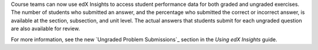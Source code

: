 
Course teams can now use edX Insights to access student performance data for
both graded and ungraded exercises. The number of students who submitted an
answer, and the percentage who submitted the correct or incorrect answer, is
available at the section, subsection, and unit level. The actual answers that
students submit for each ungraded question are also available for review.

For more information, see the new `Ungraded Problem Submissions`_ section in
the *Using edX Insights* guide.

